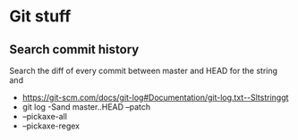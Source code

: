 * Git stuff
** Search commit history
Search the diff of every commit between master and HEAD for the string and
  - <https://git-scm.com/docs/git-log#Documentation/git-log.txt--Sltstringgt>
  - git log -Sand master..HEAD --patch
  - --pickaxe-all
  - --pickaxe-regex
